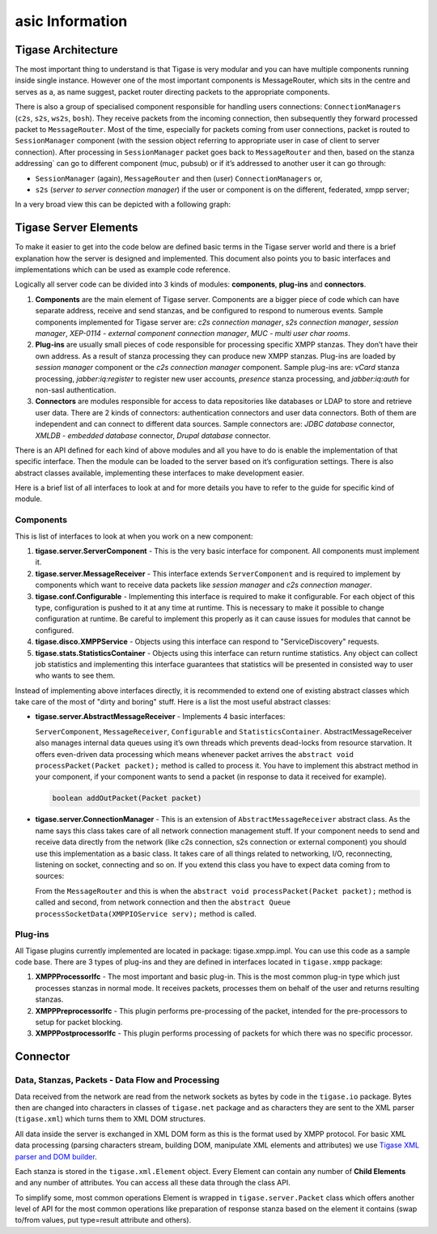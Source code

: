 asic Information
========================

Tigase Architecture
---------------------

The most important thing to understand is that Tigase is very modular and you can have multiple components running inside single instance. However one of the most important components is MessageRouter, which sits in the centre and serves as a, as name suggest, packet router directing packets to the appropriate components.

There is also a group of specialised component responsible for handling users connections: ``ConnectionManagers`` (``c2s``, ``s2s``, ``ws2s``, ``bosh``). They receive packets from the incoming connection, then subsequently they forward processed packet to ``MessageRouter``. Most of the time, especially for packets coming from user connections, packet is routed to ``SessionManager`` component (with the session object referring to appropriate user in case of client to server connection). After processing in ``SessionManager`` packet goes back to ``MessageRouter`` and then, based on the stanza addressing\` can go to different component (muc, pubsub) or if it’s addressed to another user it can go through:

-  ``SessionManager`` (again), ``MessageRouter`` and then (user) ``ConnectionManagers`` or,

-  ``s2s`` (*server to server connection manager*) if the user or component is on the different, federated, xmpp server;

In a very broad view this can be depicted with a following graph:

|Tigase architecture|

Tigase Server Elements
--------------------------

To make it easier to get into the code below are defined basic terms in the Tigase server world and there is a brief explanation how the server is designed and implemented. This document also points you to basic interfaces and implementations which can be used as example code reference.

Logically all server code can be divided into 3 kinds of modules: **components**, **plug-ins** and **connectors**.

1. **Components** are the main element of Tigase server. Components are a bigger piece of code which can have separate address, receive and send stanzas, and be configured to respond to numerous events. Sample components implemented for Tigase server are: *c2s connection manager*, *s2s connection manager*, *session manager*, *XEP-0114 - external component connection manager*, *MUC - multi user char rooms*.

2. **Plug-ins** are usually small pieces of code responsible for processing specific XMPP stanzas. They don’t have their own address. As a result of stanza processing they can produce new XMPP stanzas. Plug-ins are loaded by *session manager* component or the *c2s connection manager* component. Sample plug-ins are: *vCard* stanza processing, *jabber:iq:register* to register new user accounts, *presence* stanza processing, and *jabber:iq:auth* for non-sasl authentication.

3. **Connectors** are modules responsible for access to data repositories like databases or LDAP to store and retrieve user data. There are 2 kinds of connectors: authentication connectors and user data connectors. Both of them are independent and can connect to different data sources. Sample connectors are: *JDBC database* connector, *XMLDB - embedded database* connector, *Drupal database* connector.

There is an API defined for each kind of above modules and all you have to do is enable the implementation of that specific interface. Then the module can be loaded to the server based on it’s configuration settings. There is also abstract classes available, implementing these interfaces to make development easier.

Here is a brief list of all interfaces to look at and for more details you have to refer to the guide for specific kind of module.

Components
^^^^^^^^^^^^^^^^

This is list of interfaces to look at when you work on a new component:

1. **tigase.server.ServerComponent** - This is the very basic interface for component. All components must implement it.

2. **tigase.server.MessageReceiver** - This interface extends ``ServerComponent`` and is required to implement by components which want to receive data packets like *session manager* and *c2s connection manager*.

3. **tigase.conf.Configurable** - Implementing this interface is required to make it configurable. For each object of this type, configuration is pushed to it at any time at runtime. This is necessary to make it possible to change configuration at runtime. Be careful to implement this properly as it can cause issues for modules that cannot be configured.

4. **tigase.disco.XMPPService** - Objects using this interface can respond to "ServiceDiscovery" requests.

5. **tigase.stats.StatisticsContainer** - Objects using this interface can return runtime statistics. Any object can collect job statistics and implementing this interface guarantees that statistics will be presented in consisted way to user who wants to see them.

Instead of implementing above interfaces directly, it is recommended to extend one of existing abstract classes which take care of the most of "dirty and boring" stuff. Here is a list the most useful abstract classes:

-  **tigase.server.AbstractMessageReceiver** - Implements 4 basic interfaces:

   ``ServerComponent``, ``MessageReceiver``, ``Configurable`` and ``StatisticsContainer``. AbstractMessageReceiver also manages internal data queues using it’s own threads which prevents dead-locks from resource starvation. It offers even-driven data processing which means whenever packet arrives the ``abstract void processPacket(Packet packet);`` method is called to process it. You have to implement this abstract method in your component, if your component wants to send a packet (in response to data it received for example).

   .. code:: java

      boolean addOutPacket(Packet packet)

-  **tigase.server.ConnectionManager** - This is an extension of ``AbstractMessageReceiver`` abstract class. As the name says this class takes care of all network connection management stuff. If your component needs to send and receive data directly from the network (like c2s connection, s2s connection or external component) you should use this implementation as a basic class. It takes care of all things related to networking, I/O, reconnecting, listening on socket, connecting and so on. If you extend this class you have to expect data coming from to sources:

   From the ``MessageRouter`` and this is when the ``abstract void processPacket(Packet packet);`` method is called and second, from network connection and then the ``abstract Queue processSocketData(XMPPIOService serv);`` method is called.

Plug-ins
^^^^^^^^^

All Tigase plugins currently implemented are located in package: tigase.xmpp.impl. You can use this code as a sample code base. There are 3 types of plug-ins and they are defined in interfaces located in ``tigase.xmpp`` package:

1. **XMPPProcessorIfc** - The most important and basic plug-in. This is the most common plug-in type which just processes stanzas in normal mode. It receives packets, processes them on behalf of the user and returns resulting stanzas.

2. **XMPPPreprocessorIfc** - This plugin performs pre-processing of the packet, intended for the pre-processors to setup for packet blocking.

3. **XMPPPostprocessorIfc** - This plugin performs processing of packets for which there was no specific processor.

Connector
------------

Data, Stanzas, Packets - Data Flow and Processing
^^^^^^^^^^^^^^^^^^^^^^^^^^^^^^^^^^^^^^^^^^^^^^^^^^^^^

Data received from the network are read from the network sockets as bytes by code in the ``tigase.io`` package. Bytes then are changed into characters in classes of ``tigase.net`` package and as characters they are sent to the XML parser (``tigase.xml``) which turns them to XML DOM structures.

All data inside the server is exchanged in XML DOM form as this is the format used by XMPP protocol. For basic XML data processing (parsing characters stream, building DOM, manipulate XML elements and attributes) we use `Tigase XML parser and DOM builder <https://github.com/tigase/tigase-xmltools>`__.

Each stanza is stored in the ``tigase.xml.Element`` object. Every Element can contain any number of **Child Elements** and any number of attributes. You can access all these data through the class API.

To simplify some, most common operations Element is wrapped in ``tigase.server.Packet`` class which offers another level of API for the most common operations like preparation of response stanza based on the element it contains (swap to/from values, put type=result attribute and others).

.. |Tigase architecture| image:: ../../asciidoc/devguide/images/tigase-architecture.svg
